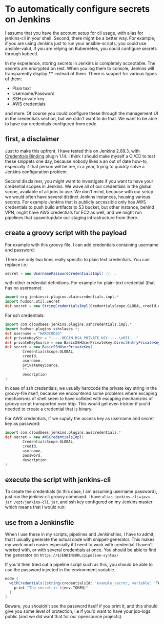 #+BEGIN_COMMENT
.. title: Configuring secrets in Jenkins master from shell
.. slug: configuring-secrets-in-jenkins-master-from-shell
.. date: 2018-01-08 18:27:14 UTC+01:00
.. tags: 
.. category: 
.. link: 
.. description: 
.. type: text
#+END_COMMENT

* To automatically configure secrets on Jenkins

  I assume that you have the account setup for cli usage, with alias for jenkins-cli in your shell.
  Second, there might be a better way. For example, if you are using Jenkins just to run your ansible-scripts,
  you could use ansible-valut, if you are relying on Kubernetes, you could configure secrets through kubectl.

  In my experience, storing secrets in Jenkins is completely acceptable. The secrets are encrypted on rest.
  When you log them to console, Jenkins will transparently display **** instead of them. There is support for various types of them:

- Plain text
- Username/Password
- SSH private key
- AWS credentials

and more. Of course you could configure these through the management UI in the credentials section, but we didn't want to do that.
We want to be able to have our credentials configured from code.

** first, a disclaimer

Just to make this upfront, I have tested this on Jenkins 2.89.3, with [[https://plugins.jenkins.io/credentials-binding][Credentials Binding]] plugin 1.14.
I think I should make myself a CI/CD to test these snippets one day, because nobody likes a an out of date how-to,
especially if that person will be me, in a year, trying to quickly solve a Jenkins configuration problem.

Second disclaimer, you might want to investigate if you want to have your credential scopes in Jenkins.
We wave all of our credentials in the global scope, available of all jobs to use.
We don't mind, because with our setup we would often have several distinct Jenkins instances, housing various secrets.
For example Jenkins that is publicly accessible only has AWS credentials to push build artifacts to S3 bucket,
but other instance, behind VPN, might have AWS credentials for EC2 as well, and we might run pipelines that spawn/update our staging infrastructure from there.

** create a groovy script with the payload

For example with this groovy file, I can add credentials containing username and password:

#+NAME: credentials
#+BEGIN_SRC groovy :tangle ../files/scripts/credentials.groovy :exports none
  import jenkins.model.*
  import com.cloudbees.plugins.credentials.*
  import com.cloudbees.plugins.credentials.common.*
  import com.cloudbees.plugins.credentials.domains.*
  import com.cloudbees.plugins.credentials.impl.*

  def credId = args[0]
  def description = args[1]
  def username = args[2]
  def password = args[3]

  def store = Jenkins.instance.getExtensionList('com.cloudbees.plugins.credentials.SystemCredentialsProvider')[0].getStore()
  def secret = new UsernamePasswordCredentialsImpl(
        CredentialsScope.GLOBAL,
        credId,
        description,
        username,
        password
        )
  store.addCredentials(Domain.global(), secret)
#+END_SRC

There are only two lines really specific to plain text credentials. You can replace i.e.:

#+BEGIN_SRC groovy 
  secret = new UsernamePasswordCredentialsImpl( //...
#+END_SRC

with other credential definitions. For example for plain-text credential (that has no username):
#+BEGIN_SRC groovy 
  import org.jenkinsci.plugins.plaincredentials.impl.*
  import hudson.util.Secret
  def secret = new StringCredentialsImpl(CredentialsScope.GLOBAL,credId,description, Secret.fromString(password))
#+END_SRC

For ssh credentials:
#+BEGIN_SRC groovy 
import com.cloudbees.jenkins.plugins.sshcredentials.impl.*
import hudson.plugins.sshslaves.*;
def username = "HARDCODED"
def privateKeyStr = "-----BEGIN RSA PRIVATE KEY-----\nMII..."
def privateKeySource = new BasicSSHUserPrivateKey.DirectEntryPrivateKeySource(privateKeyStr)
def secret = new BasicSSHUserPrivateKey(
        CredentialsScope.GLOBAL,
        credId,
        username,
        privateKeySource,
        "",
        description
)
#+END_SRC

In case of ssh credentials, we usually hardcode the private key string in the groovy-file itself, because we encountered some problems where escaping mechanisms of shell seem to have collided
with escaping mechanisms of groovy script transported over http. This would get even trickier if you'd needed to create a credential that is binary.

For AWS credentials, if we supply the access key as username and secret key as password:

#+BEGIN_SRC groovy 
import com.cloudbees.jenkins.plugins.awscredentials.*
def secret = new AWSCredentialsImpl(
        CredentialsScope.GLOBAL,
        credId,
        username,
        password,
        description
)
#+END_SRC

** execute the script with jenkins-cli
To create the credentials (in this case, I am assuming username password), just run the jenkins-cli groovy command.
I have ~alias jenkins-cli=java -jar /opt/jenkins-cli.jar~, and ssh key configured on my Jenkins master which means that I would run:

#+NAME: jenkins_cli  
#+BEGIN_SRC bash :tangle ../files/scripts/credentials_example.sh :exports none
    jenkins-cli -remoting -s $url groovy credentials.groovy "example_secret" "What are the magic words?" "adamsaleh" "squeamishossifrage"
#+END_SRC

** use from a Jenkinsfile

When I use these in my scripts, pipelines and Jenkinsfiles, I have to admit, that I usually generate the actual code with snippet-generator.
This makes my work much easier especially if I need to work with credential I haven't worked with, or with several credentials at once.
You should be able to find the generator on ~https://$JENKINSURL/pipeline-syntax/~

[[../../images/generate_credentials.png]]

If you'd then tried out a pipeline script such as this, you should be able to use the password injected in the environment variable.

#+BEGIN_SRC groovy
node {
  withCredentials([string(credentialsId: 'example_secret, variable: 'TOKEN')]) {
    print "The secret is ${env.TOKEN}"
  }
}
#+END_SRC

Beware, you shouldn't see the password itself if you print it, and this should give you some level of protection,
 i.e if you'd want to have your job-logs public (and we did want that for our opensource projects).
